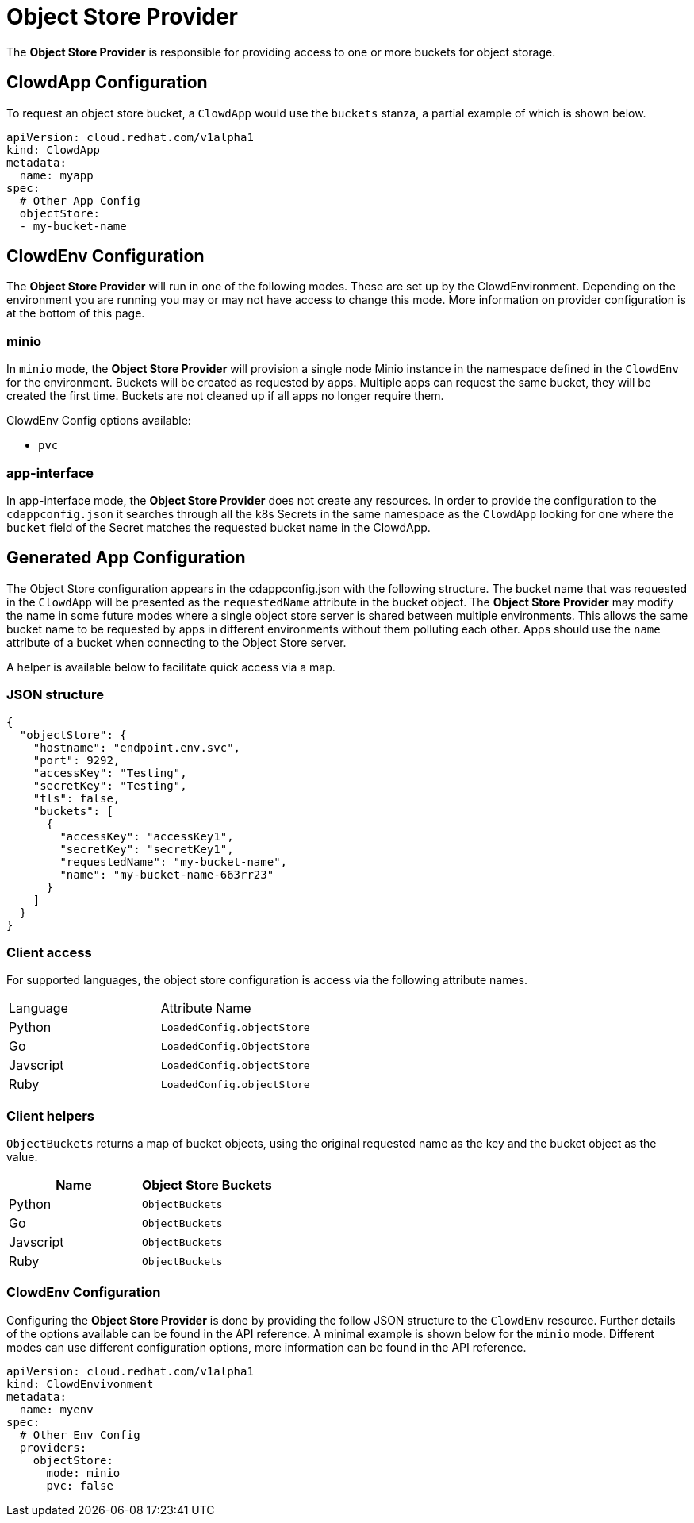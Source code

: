 = Object Store Provider

The *Object Store Provider* is responsible for providing access to one or more
buckets for object storage.

== ClowdApp Configuration

To request an object store bucket, a `ClowdApp` would use the `buckets` stanza,
a partial example of which is shown below.

[source,yaml]
----
apiVersion: cloud.redhat.com/v1alpha1
kind: ClowdApp
metadata:
  name: myapp
spec:
  # Other App Config
  objectStore:
  - my-bucket-name
----

== ClowdEnv Configuration

The *Object Store Provider* will run in one of the following modes. These are
set up by the ClowdEnvironment. Depending on the environment you are running
you may or may not have access to change this mode. More information on
provider configuration is at the bottom of this page.

=== minio

In `minio` mode, the *Object Store Provider* will provision a single node Minio
instance in the namespace defined in the `ClowdEnv` for the environment.
Buckets will be created as requested by apps. Multiple apps can request the
same bucket, they will be created the first time. Buckets are not cleaned up if
all apps no longer require them.

ClowdEnv Config options available:

- `pvc`

=== app-interface

In app-interface mode, the *Object Store Provider* does not create any resources.
In order to provide the configuration to the `cdappconfig.json` it searches
through all the k8s Secrets in the same namespace as the `ClowdApp` looking
for one where the `bucket` field of the Secret matches the requested bucket
name in the ClowdApp.

== Generated App Configuration

The Object Store configuration appears in the cdappconfig.json with the
following structure. The bucket name that was requested in the `ClowdApp` will
be presented as the `requestedName` attribute in the bucket object. The *Object
Store Provider* may modify the name in some future modes where a single object
store server is shared between multiple environments. This allows the same
bucket name to be requested by apps in different environments without them
polluting each other. Apps should use the `name` attribute of a bucket when
connecting to the Object Store server.

A helper is available below to facilitate quick access via a map.

=== JSON structure

[source,json]
----
{
  "objectStore": {
    "hostname": "endpoint.env.svc",
    "port": 9292,
    "accessKey": "Testing",
    "secretKey": "Testing",
    "tls": false,
    "buckets": [
      {
        "accessKey": "accessKey1",
        "secretKey": "secretKey1",
        "requestedName": "my-bucket-name",
        "name": "my-bucket-name-663rr23"
      }
    ]
  }
}
----

=== Client access

For supported languages, the object store configuration is access via the
following attribute names.

|=======================================
| Language  | Attribute Name            
| Python    | `LoadedConfig.objectStore`
| Go        | `LoadedConfig.ObjectStore`
| Javscript | `LoadedConfig.objectStore`
| Ruby      | `LoadedConfig.objectStore`
|=======================================

=== Client helpers

`ObjectBuckets` returns a map of bucket objects, using the original requested
name as the key and the bucket object as the value.                    

[options="header"]
|===================================
| Name        | Object Store Buckets
| Python      | `ObjectBuckets`     
| Go          | `ObjectBuckets`     
| Javscript   | `ObjectBuckets`     
| Ruby        | `ObjectBuckets`     
|===================================

=== ClowdEnv Configuration

Configuring the *Object Store Provider* is done by providing the follow JSON
structure to the `ClowdEnv` resource. Further details of the options available
can be found in the API reference. A minimal example is shown below for the
`minio` mode. Different modes can use different configuration options, more
information can be found in the API reference.

[source,yaml]
----
apiVersion: cloud.redhat.com/v1alpha1
kind: ClowdEnvivonment
metadata:
  name: myenv
spec:
  # Other Env Config
  providers:
    objectStore:
      mode: minio
      pvc: false
----
